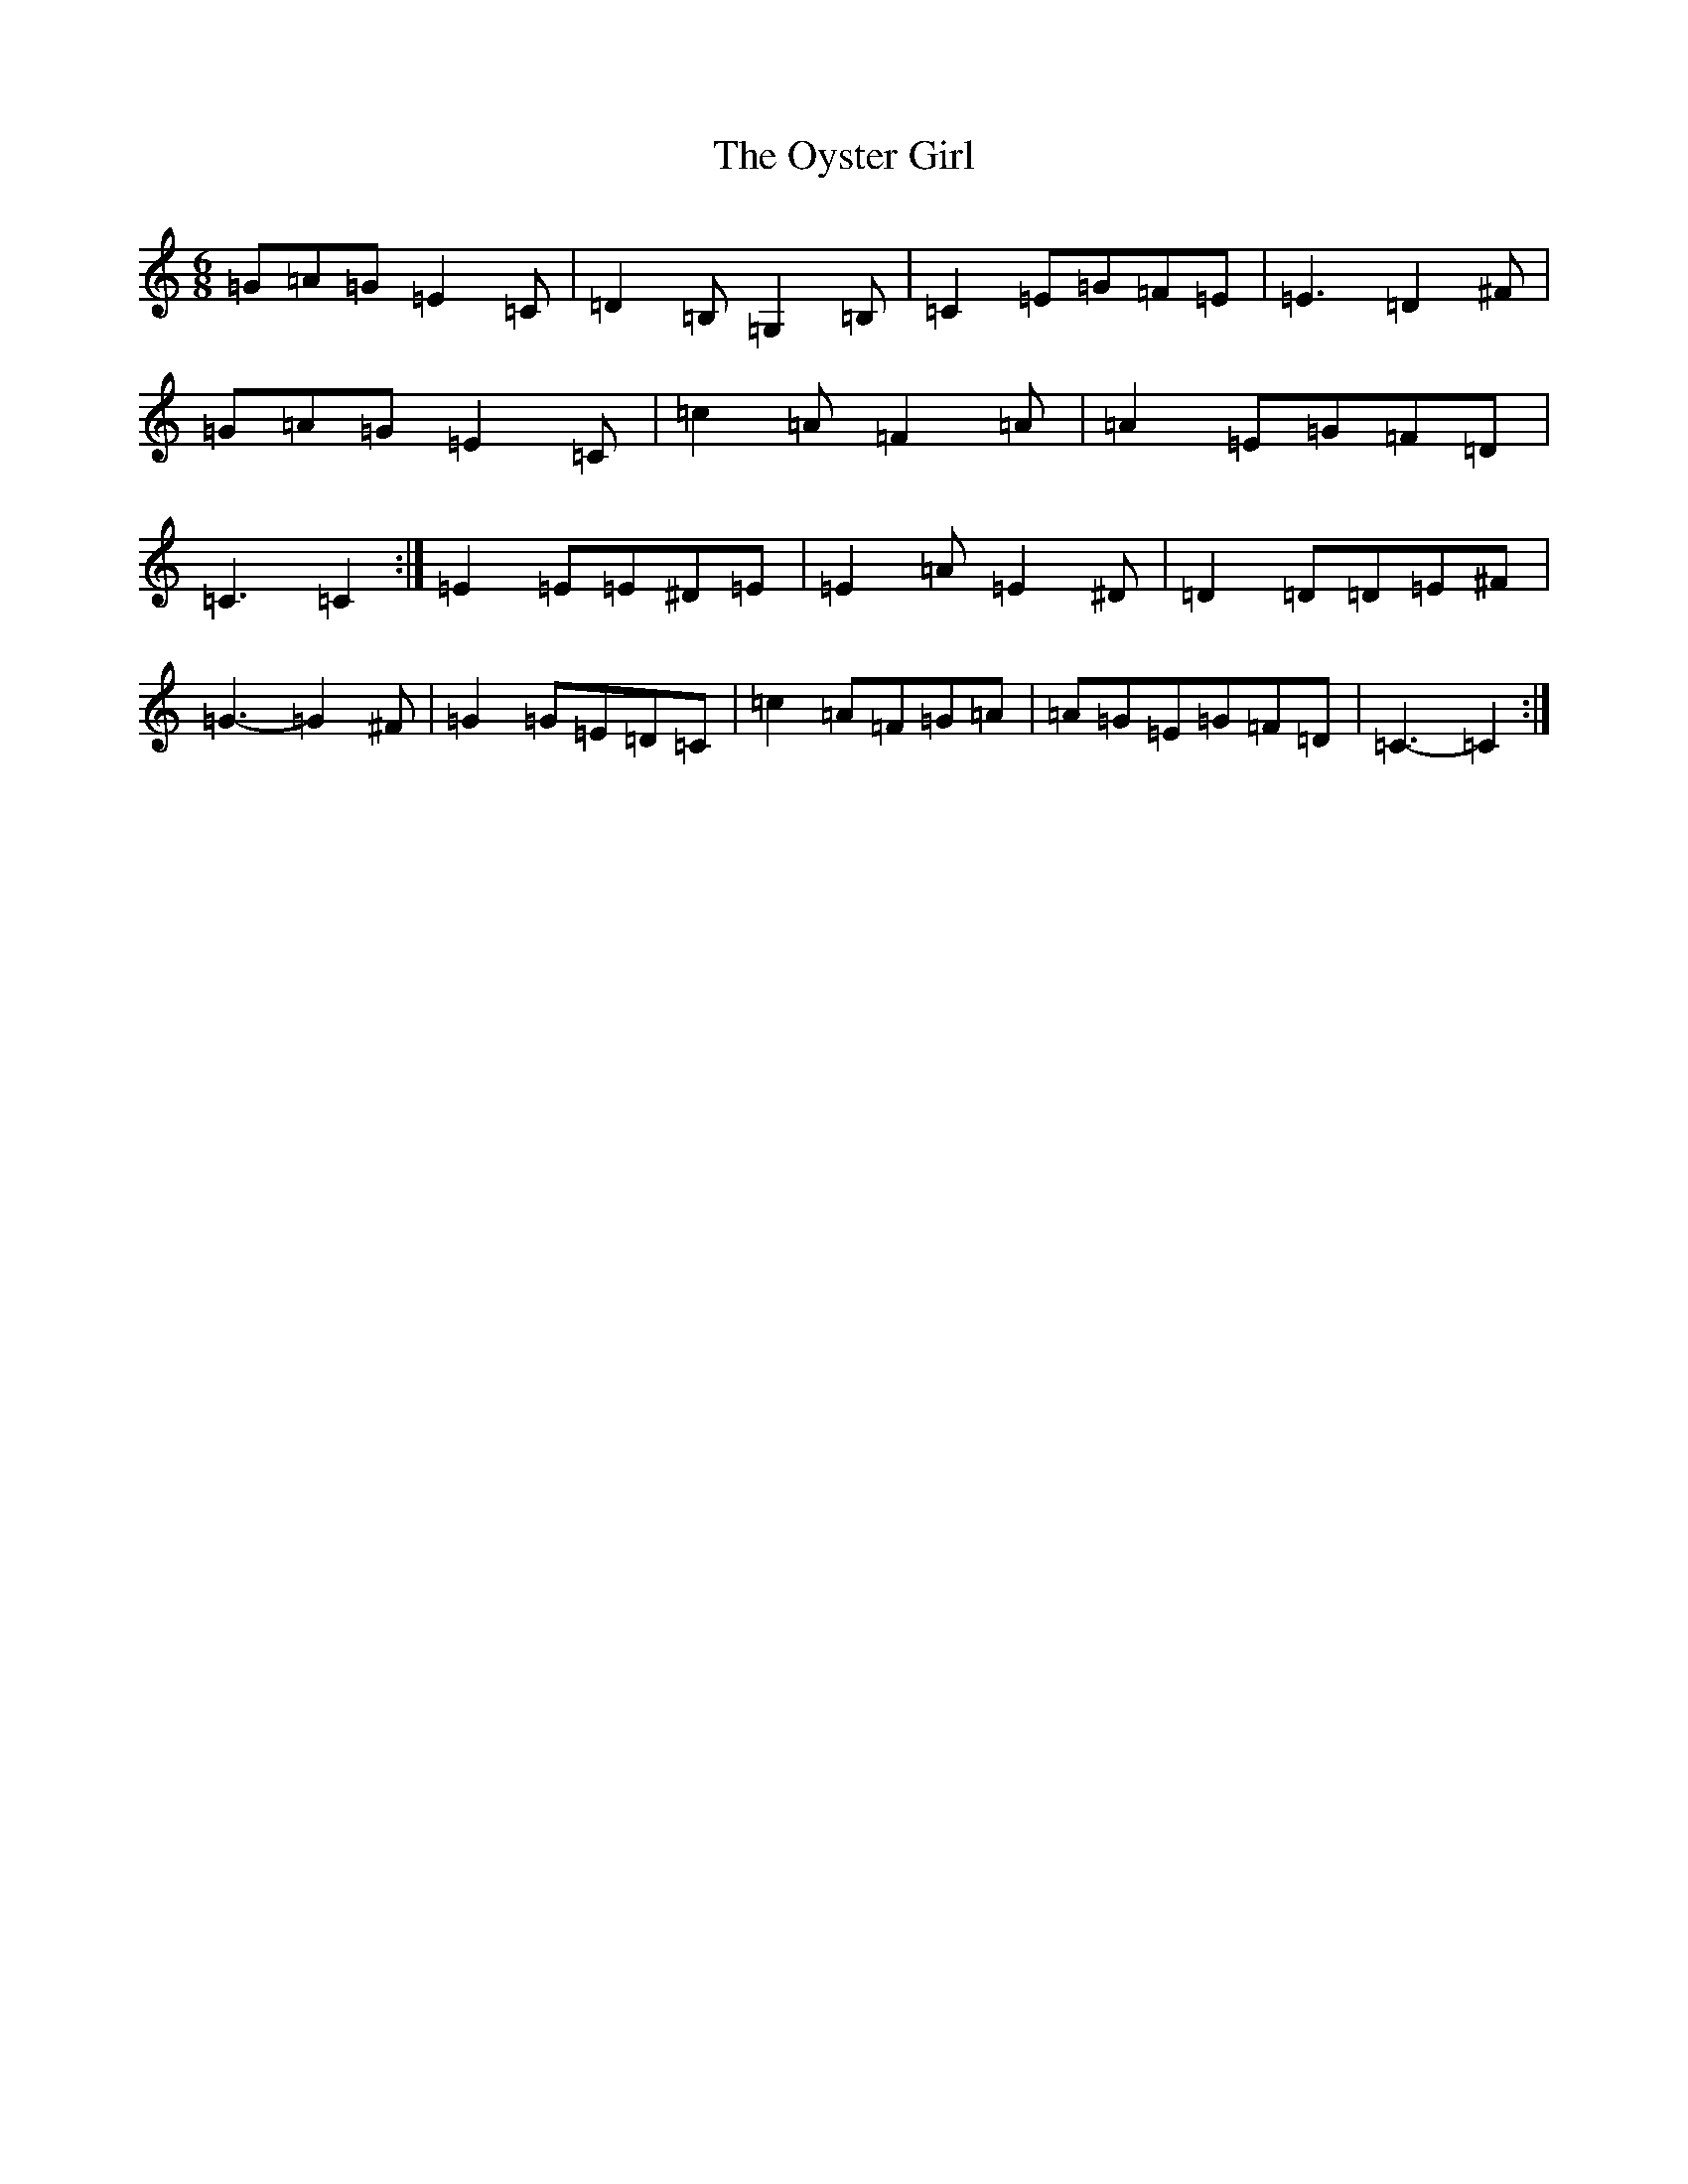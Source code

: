X: 16285
T: Oyster Girl, The
S: https://thesession.org/tunes/3319#setting16388
R: jig
M:6/8
L:1/8
K: C Major
=G=A=G=E2=C|=D2=B,=G,2=B,|=C2=E=G=F=E|=E3=D2^F|=G=A=G=E2=C|=c2=A=F2=A|=A2=E=G=F=D|=C3=C2:|=E2=E=E^D=E|=E2=A=E2^D|=D2=D=D=E^F|=G3-=G2^F|=G2=G=E=D=C|=c2=A=F=G=A|=A=G=E=G=F=D|=C3-=C2:|